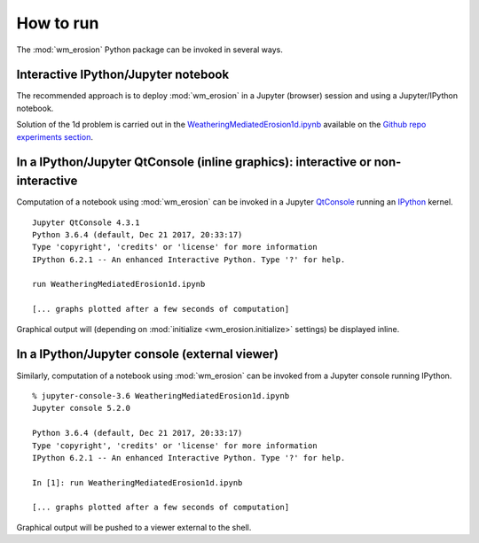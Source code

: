 How to run
###########

The :mod:`wm_erosion` Python package can be invoked in several ways.


Interactive IPython/Jupyter notebook
------------------------------------------------------------------------

The recommended approach is to deploy :mod:`wm_erosion`  in a Jupyter (browser) 
session and using a Jupyter/IPython notebook. 

Solution of the 1d problem is carried out in the `WeatheringMediatedErosion1d.ipynb`_
available on the `Github repo experiments section`_.


  
In a IPython/Jupyter QtConsole (inline graphics): interactive or non-interactive
--------------------------------------------------------------------------------

Computation of a notebook using :mod:`wm_erosion` can be invoked in 
a Jupyter `QtConsole`_ running an `IPython`_ kernel. 

::

	Jupyter QtConsole 4.3.1
	Python 3.6.4 (default, Dec 21 2017, 20:33:17) 
	Type 'copyright', 'credits' or 'license' for more information
	IPython 6.2.1 -- An enhanced Interactive Python. Type '?' for help.
	
	run WeatheringMediatedErosion1d.ipynb
	
	[... graphs plotted after a few seconds of computation]

Graphical output will (depending on :mod:`initialize <wm_erosion.initialize>` 
settings) be displayed inline.



In a IPython/Jupyter console (external viewer)  
----------------------------------------------------------------------

Similarly, computation of a notebook using :mod:`wm_erosion` can be invoked from 
a Jupyter console running IPython. 

::

	% jupyter-console-3.6 WeatheringMediatedErosion1d.ipynb 
	Jupyter console 5.2.0
	
	Python 3.6.4 (default, Dec 21 2017, 20:33:17) 
	Type 'copyright', 'credits' or 'license' for more information
	IPython 6.2.1 -- An enhanced Interactive Python. Type '?' for help.
	
	In [1]: run WeatheringMediatedErosion1d.ipynb
	
	[... graphs plotted after a few seconds of computation]
	

Graphical output will be pushed to a viewer external to the shell.





.. _Github repo experiments section: 
      https://github.com/cstarkjp/WeatheringMediatedErosion/tree/master/experiments1d
.. _WeatheringMediatedErosion1d.ipynb: 
      https://github.com/cstarkjp/WeatheringMediatedErosion/blob/master/experiments1d/WeatheringMediatedErosion1d.ipynb
.. _WeatheringMediatedErosion: https://github.com/cstarkjp/WeatheringMediatedErosion
.. _QtConsole: https://ipython.org/ipython-doc/3/interactive/qtconsole.html
.. _IPython: http://ipython.org/ipython-doc/3/interactive/


